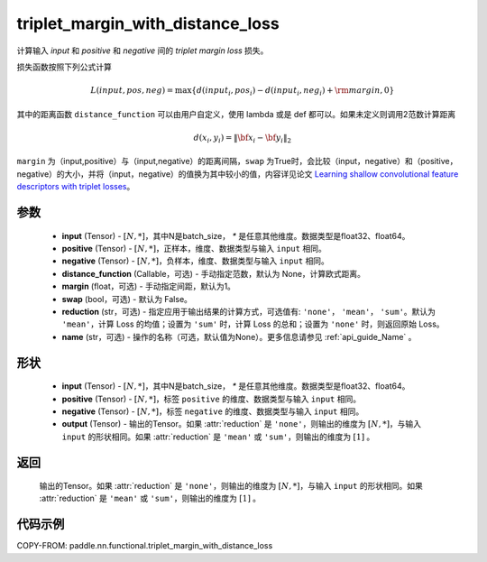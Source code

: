 .. _cn_api_paddle_nn_functional_triplet_margin_with_distance_loss:

triplet_margin_with_distance_loss
-------------------------------

.. py:function:: paddle.nn.functional.triplet_margin_with_distance_loss(input, positive, negative, distance_function=None,  margin: float = 1.0, swap: bool = False,reduction: str = 'mean', name:str=None)

计算输入 `input` 和 `positive` 和 `negative` 间的 `triplet margin loss` 损失。


损失函数按照下列公式计算

.. math::
    L(input, pos, neg) = \max \{d(input_i, pos_i) - d(input_i, neg_i) + {\rm margin}, 0\}


其中的距离函数 ``distance_function`` 可以由用户自定义，使用 lambda 或是 def 都可以。如果未定义则调用2范数计算距离

.. math::
    d(x_i, y_i) = \left\lVert {\bf x}_i - {\bf y}_i \right\rVert_2


``margin`` 为（input,positive）与（input,negative）的距离间隔，``swap`` 为True时，会比较（input，negative）和（positive，negative）的大小，并将（input，negative）的值换为其中较小的值，内容详见论文 `Learning shallow convolutional feature descriptors with triplet losses <http://www.bmva.org/bmvc/2016/papers/paper119/paper119.pdf>`_。


参数
:::::::::
    - **input** (Tensor) - :math:`[N, * ]`，其中N是batch_size， `*` 是任意其他维度。数据类型是float32、float64。
    - **positive** (Tensor) - :math:`[N, *]`，正样本，维度、数据类型与输入 ``input`` 相同。
    - **negative** (Tensor) - :math:`[N, *]`，负样本，维度、数据类型与输入 ``input`` 相同。
    - **distance_function** (Callable，可选) - 手动指定范数，默认为 None，计算欧式距离。
    - **margin** (float，可选) - 手动指定间距，默认为1。
    - **swap** (bool，可选) - 默认为 False。
    - **reduction** (str，可选) - 指定应用于输出结果的计算方式，可选值有: ``'none'``， ``'mean'``， ``'sum'``。默认为 ``'mean'``，计算 Loss 的均值；设置为 ``'sum'`` 时，计算 Loss 的总和；设置为 ``'none'`` 时，则返回原始 Loss。
    - **name** (str，可选) - 操作的名称（可选，默认值为None）。更多信息请参见 :ref:`api_guide_Name` 。

形状
:::::::::
    - **input** (Tensor) - :math:`[N, *]`，其中N是batch_size， `*` 是任意其他维度。数据类型是float32、float64。
    - **positive** (Tensor) - :math:`[N, *]`，标签 ``positive`` 的维度、数据类型与输入 ``input`` 相同。
    - **negative** (Tensor) - :math:`[N, *]`，标签 ``negative`` 的维度、数据类型与输入 ``input`` 相同。
    - **output** (Tensor) - 输出的Tensor。如果 :attr:`reduction` 是 ``'none'``，则输出的维度为 :math:`[N, *]`，与输入 ``input`` 的形状相同。如果 :attr:`reduction` 是 ``'mean'`` 或 ``'sum'``，则输出的维度为 :math:`[1]` 。

返回
:::::::::
    输出的Tensor。如果 :attr:`reduction` 是 ``'none'``，则输出的维度为 :math:`[N, *]`，与输入 ``input`` 的形状相同。如果 :attr:`reduction` 是 ``'mean'`` 或           ``'sum'``，则输出的维度为 :math:`[1]` 。

代码示例
:::::::::
COPY-FROM: paddle.nn.functional.triplet_margin_with_distance_loss
